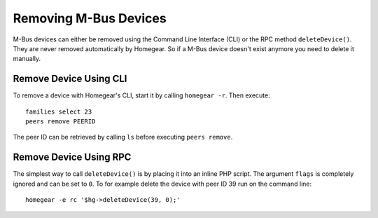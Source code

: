 Removing M-Bus Devices
######################

.. highlight:: bash

M-Bus devices can either be removed using the Command Line Interface (CLI) or the RPC method ``deleteDevice()``. They are never removed automatically by Homegear. So if a M-Bus device doesn't exist anymore you need to delete it manually.


Remove Device Using CLI
***********************

To remove a device with Homegear's CLI, start it by calling ``homegear -r``. Then execute::

	families select 23
	peers remove PEERID

The peer ID can be retrieved by calling ``ls`` before executing ``peers remove``.


Remove Device Using RPC
***********************

The simplest way to call ``deleteDevice()`` is by placing it into an inline PHP script. The argument ``flags`` is completely ignored and can be set to ``0``. To for example delete the device with peer ID 39 run on the command line::

	homegear -e rc '$hg->deleteDevice(39, 0);'